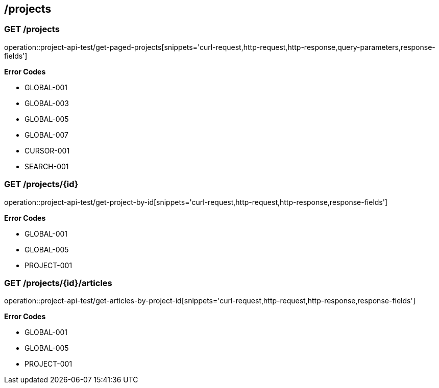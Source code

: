 == /projects

=== GET /projects

====
operation::project-api-test/get-paged-projects[snippets='curl-request,http-request,http-response,query-parameters,response-fields']

**Error Codes **

- GLOBAL-001
- GLOBAL-003
- GLOBAL-005
- GLOBAL-007
- CURSOR-001
- SEARCH-001

====

=== GET /projects/{id}

====
operation::project-api-test/get-project-by-id[snippets='curl-request,http-request,http-response,response-fields']

**Error Codes **

- GLOBAL-001
- GLOBAL-005
- PROJECT-001

====

=== GET /projects/{id}/articles

====
operation::project-api-test/get-articles-by-project-id[snippets='curl-request,http-request,http-response,response-fields']

**Error Codes **

- GLOBAL-001
- GLOBAL-005
- PROJECT-001

====
